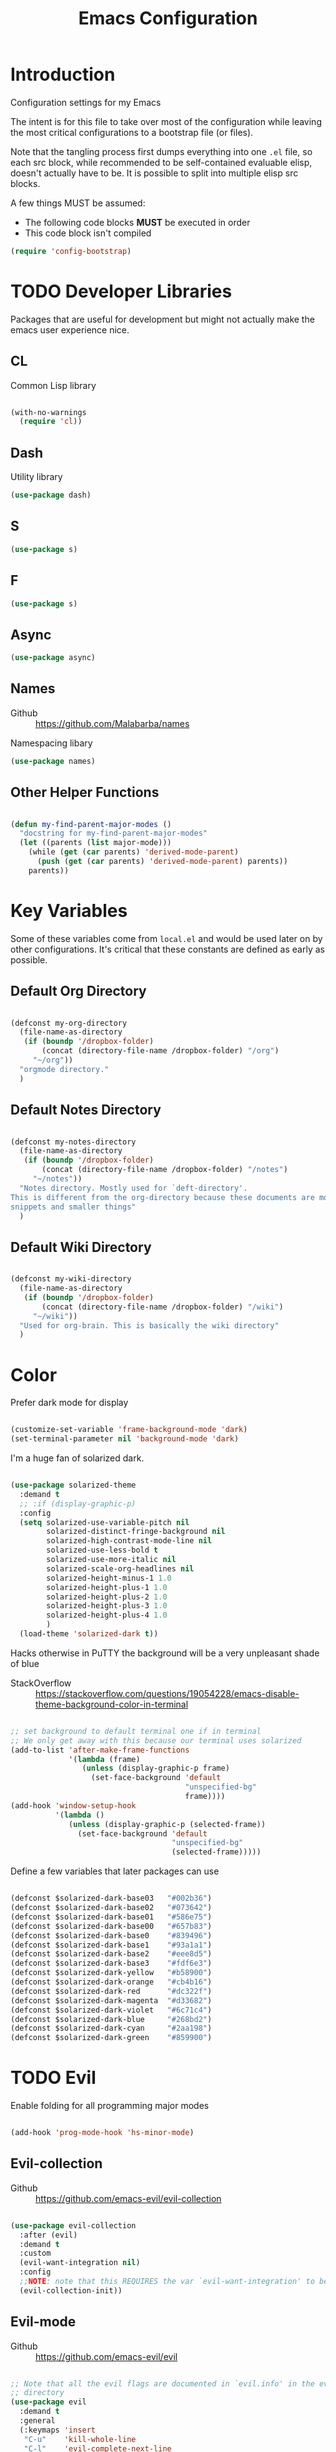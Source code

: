 #+TITLE: Emacs Configuration

* Introduction
  Configuration settings for my Emacs

  The intent is for this file to take over most of the configuration while leaving
  the most critical configurations to a bootstrap file (or files).

  Note that the tangling process first dumps everything into one =.el= file, so
  each src block, while recommended to be self-contained evaluable elisp, doesn't
  actually have to be. It is possible to split into multiple elisp src blocks.

  A few things MUST be assumed:
  - The following code blocks *MUST* be executed in order
  - This code block isn't compiled

  #+BEGIN_SRC emacs-lisp
    (require 'config-bootstrap)
  #+END_SRC

* TODO Developer Libraries
  Packages that are useful for development but might not actually make the emacs
  user experience nice.

** CL
   Common Lisp library

   #+BEGIN_SRC emacs-lisp

     (with-no-warnings
       (require 'cl))

   #+END_SRC

** Dash
   Utility library

   #+BEGIN_SRC emacs-lisp
     (use-package dash)
   #+END_SRC

** S

   #+BEGIN_SRC emacs-lisp
    (use-package s)
   #+END_SRC

** F

   #+BEGIN_SRC emacs-lisp
    (use-package s)
   #+END_SRC

** Async

   #+BEGIN_SRC emacs-lisp
     (use-package async)
   #+END_SRC

** Names
   - Github :: https://github.com/Malabarba/names


   Namespacing libary

   #+BEGIN_SRC emacs-lisp
     (use-package names)
   #+END_SRC

** Other Helper Functions
   #+BEGIN_SRC emacs-lisp

    (defun my-find-parent-major-modes ()
      "docstring for my-find-parent-major-modes"
      (let ((parents (list major-mode)))
        (while (get (car parents) 'derived-mode-parent)
          (push (get (car parents) 'derived-mode-parent) parents))
        parents))

   #+END_SRC

* Key Variables
  Some of these variables come from =local.el= and would be used later on by
  other configurations. It's critical that these constants are defined as early
  as possible.

** Default Org Directory

   #+BEGIN_SRC emacs-lisp

     (defconst my-org-directory
       (file-name-as-directory
        (if (boundp '/dropbox-folder)
            (concat (directory-file-name /dropbox-folder) "/org")
          "~/org"))
       "orgmode directory."
       )

   #+END_SRC

** Default Notes Directory

   #+BEGIN_SRC emacs-lisp

     (defconst my-notes-directory
       (file-name-as-directory
        (if (boundp '/dropbox-folder)
            (concat (directory-file-name /dropbox-folder) "/notes")
          "~/notes"))
       "Notes directory. Mostly used for `deft-directory'.
     This is different from the org-directory because these documents are more for
     snippets and smaller things"
       )

   #+END_SRC

** Default Wiki Directory

   #+BEGIN_SRC emacs-lisp

    (defconst my-wiki-directory
      (file-name-as-directory
       (if (boundp '/dropbox-folder)
           (concat (directory-file-name /dropbox-folder) "/wiki")
         "~/wiki"))
      "Used for org-brain. This is basically the wiki directory"
      )

   #+END_SRC

* Color

  Prefer dark mode for display

  #+BEGIN_SRC emacs-lisp

    (customize-set-variable 'frame-background-mode 'dark)
    (set-terminal-parameter nil 'background-mode 'dark)

  #+END_SRC

  I'm a huge fan of solarized dark.

  #+BEGIN_SRC emacs-lisp

    (use-package solarized-theme
      :demand t
      ;; :if (display-graphic-p)
      :config
      (setq solarized-use-variable-pitch nil
            solarized-distinct-fringe-background nil
            solarized-high-contrast-mode-line nil
            solarized-use-less-bold t
            solarized-use-more-italic nil
            solarized-scale-org-headlines nil
            solarized-height-minus-1 1.0
            solarized-height-plus-1 1.0
            solarized-height-plus-2 1.0
            solarized-height-plus-3 1.0
            solarized-height-plus-4 1.0
            )
      (load-theme 'solarized-dark t))

  #+END_SRC

  Hacks otherwise in PuTTY the background will be a very unpleasant shade of blue

  - StackOverflow :: https://stackoverflow.com/questions/19054228/emacs-disable-theme-background-color-in-terminal

  #+BEGIN_SRC emacs-lisp

    ;; set background to default terminal one if in terminal
    ;; We only get away with this because our terminal uses solarized
    (add-to-list 'after-make-frame-functions
                 '(lambda (frame)
                    (unless (display-graphic-p frame)
                      (set-face-background 'default
                                           "unspecified-bg"
                                           frame))))
    (add-hook 'window-setup-hook
              '(lambda ()
                 (unless (display-graphic-p (selected-frame))
                   (set-face-background 'default
                                        "unspecified-bg"
                                        (selected-frame)))))

  #+END_SRC

  Define a few variables that later packages can use

  #+BEGIN_SRC emacs-lisp

    (defconst $solarized-dark-base03   "#002b36")
    (defconst $solarized-dark-base02   "#073642")
    (defconst $solarized-dark-base01   "#586e75")
    (defconst $solarized-dark-base00   "#657b83")
    (defconst $solarized-dark-base0    "#839496")
    (defconst $solarized-dark-base1    "#93a1a1")
    (defconst $solarized-dark-base2    "#eee8d5")
    (defconst $solarized-dark-base3    "#fdf6e3")
    (defconst $solarized-dark-yellow   "#b58900")
    (defconst $solarized-dark-orange   "#cb4b16")
    (defconst $solarized-dark-red      "#dc322f")
    (defconst $solarized-dark-magenta  "#d33682")
    (defconst $solarized-dark-violet   "#6c71c4")
    (defconst $solarized-dark-blue     "#268bd2")
    (defconst $solarized-dark-cyan     "#2aa198")
    (defconst $solarized-dark-green    "#859900")

  #+END_SRC

* TODO Evil

  Enable folding for all programming major modes

  #+BEGIN_SRC emacs-lisp

    (add-hook 'prog-mode-hook 'hs-minor-mode)

  #+END_SRC

** Evil-collection
   - Github :: https://github.com/emacs-evil/evil-collection


   #+BEGIN_SRC emacs-lisp

     (use-package evil-collection
       :after (evil)
       :demand t
       :custom
       (evil-want-integration nil)
       :config
       ;;NOTE: note that this REQUIRES the var `evil-want-integration' to be NIL
       (evil-collection-init))

   #+END_SRC

** Evil-mode
   - Github :: https://github.com/emacs-evil/evil


   #+BEGIN_SRC emacs-lisp

     ;; Note that all the evil flags are documented in `evil.info' in the evil
     ;; directory
     (use-package evil
       :demand t
       :general
       (:keymaps 'insert
        "C-u"    'kill-whole-line
        "C-l"    'evil-complete-next-line
        "C-L"    'evil-complete-previous-line
        "C-p"    'evil-complete-next
        "C-n"    'evil-complete-previous
        "C-k"    nil)
       (:keymaps 'motion
        "C-u"    'evil-scroll-up)
       (:keymaps 'normal
        "Y"      '/evil-copy-to-end-of-line
        "gt"     '/evil-gt
        "gT"     '/evil-gT
        "C-\\"   '/lang-toggle ;; binding for eng <-> jap
        "g o"    'ff-find-other-file
        "g a"    'describe-char)
       (:keymaps 'visual
        ">>"     '/evil-shift-right-visual
        "<<"     '/evil-shift-left-visual)
       (:keymaps 'inner
        "/"      '/inner-forward-slash
        "l"      'my-evil-inner-line)
       (:keymaps 'outer
        "e"      'my-evil-a-buffer
        "l"      'my-evil-a-line
        "/"      '/a-forward-slash)
       (:keymaps 'minibuffer-local-map
        "C-w"    'backward-kill-word)
       :custom
       (evil-want-C-u-scroll t
                             "Emacs uses `C-u' for its `universal-argument' function.
                                 It conflicts with scroll up in evil-mode")
       (evil-want-integration nil
                              "`evil-collections' demands that this be disabled to
                                  work")
       :config

       ;; TODO: figure out this
       ;; https://github.com/syl20bnr/spacemacs/issues/5070
         ;;;###autoload
       (defun /evil-paste-after-from-0 ()
         "I legitimately forgot what this does.
         Probably copied it from stackoverflow"
         (interactive)
         (let ((evil-this-register ?0))
           (call-interactively 'evil-paste-after)))

         ;;;###autoload
       (defun /treat-underscore-as-word ()
         "Make underscore be considered part of a word, just like vim.
         Add this to whichever mode you want when you want it to treat underscore as a
         word"
         (modify-syntax-entry ?_ "w"))

         ;;;###autoload
       (defun /evil-gt ()
         "Emulating vim's `gt' using frames."
         (interactive)
         (other-frame 1))

         ;;;###autoload
       (defun /evil-gT ()
         "Emulating vim's `gT' using frames."
         (interactive)
         (other-frame -1))

         ;;;###autoload
       (defun /lang-toggle ()
         "Input language toggle wrapper."
         (interactive)
         (toggle-input-method)
         ;; (evil-append 1)
         )

       ;; Overload shifts so that they don't lose the selection
         ;;;###autoload
       (defun /evil-shift-left-visual ()
         "Keep visual selection after shifting left."
         (interactive)
         (evil-shift-left (region-beginning) (region-end))
         (evil-normal-state)
         (evil-visual-restore))

         ;;;###autoload
       (defun /evil-shift-right-visual ()
         "Same as /evil-shift-left-visual, but for the right instead."
         (interactive)
         (evil-shift-right (region-beginning) (region-end))
         (evil-normal-state)
         (evil-visual-restore))

       ;; Back to our regularly scheduled programming
       (fset 'evil-visual-update-x-selection 'ignore)
       (evil-select-search-module 'evil-search-module 'evil-search)
       (setq evil-want-Y-yank-to-eol t
             sentence-end-double-space nil
             evil-regexp-search t
             evil-normal-state-modes (append evil-motion-state-modes
                                             evil-normal-state-modes)
             evil-motion-state-modes nil
             evil-want-C-u-scroll t
             evil-split-window-below t
             evil-vsplit-window-right t)
       (setq-default evil-auto-indent t)

       ;; (add-hook 'view-mode-hook 'evil-motion-state)

       ;; (evil-define-text-object /a-forward-slash (count &optional beg end type)
       ;;   "Select forward slash (/)"
       ;;   :extend-selection t
       ;;   (evil-select-quote ?/ beg end type count))

       ;; (evil-define-text-object /inner-forward-slash (count &optional beg end type)
       ;;   "Select forward slash (/)"
       ;;   :extend-selection nil
       ;;   (evil-select-quote ?/ beg end type count))

       ;; ;; Let `_` be considered part of a word, like vim does
       ;; (defadvice evil-inner-word (around underscore-as-word activate)
       ;;   (let ((table (copy-syntax-table (syntax-table))))
       ;;     (modify-syntax-entry ?_ "w" table)
       ;;     (with-syntax-table table ad-do-it)))
       (/treat-underscore-as-word) ;TODO: Not sure if this is required if we're hooking into prog-mode

       ;; (defun my-evil-make-frame-with-params (file)
       ;;   "Tries to emulate evil tab creation using `make-frame'"
       ;;   (interactive "<f>")
       ;;   (if file
       ;;       ;; Finds the file and loads it into the frame
       ;;       )
       ;;   )

       ;; (evil-ex-define-cmd "sh[ell]" 'eshell)
       (evil-ex-define-cmd "sh[ell]"    'shell) ;; at least shell shows its keymaps
       (evil-ex-define-cmd "tabn[ew]"   'make-frame)
       (evil-ex-define-cmd "tabe[dit]"  'make-frame)
       (evil-ex-define-cmd "restart"    'restart-emacs)
       (evil-ex-define-cmd "init"       'find-user-init-file)
       (evil-ex-define-cmd "config"     'find-user-config-file)

       ;; (lexical-let ((default-color (cons (face-background 'mode-line)
       ;;                                    (face-foreground 'mode-line))))
       ;;   (add-hook 'post-command-hook
       ;;             (lambda ()
       ;;               (let ((color (cond ((minibufferp) default-color)
       ;;                                  ((evil-insert-state-p) '("#b58900" . "#ffffff"))
       ;;                                  ((evil-emacs-state-p)  '("#444488" . "#ffffff"))
       ;;                                  ((buffer-modified-p)   '("#dc322f" . "#ffffff"))
       ;;                                  (t default-color))))
       ;;                 (set-face-background 'mode-line (car color))
       ;;                 (set-face-foreground 'mode-line (cdr color))))))

       ;; nmap Y y$
       (defun /evil-copy-to-end-of-line ()
         "Yanks everything from point to the end of the line"
         (interactive)
         (evil-yank (point) (point-at-eol)))

       ;; https://stackoverflow.com/questions/18102004/emacs-evil-mode-how-to-create-a-new-text-object-to-select-words-with-any-non-sp/22418983#22418983
       (defmacro /evil-define-and-bind-text-object (key start-regex end-regex)
         (let ((inner-name (make-symbol "inner-name"))
               (outer-name (make-symbol "outer-name")))
           `(progn
              (evil-define-text-object ,inner-name (count &optional beg end type)
                (evil-select-paren ,start-regex ,end-regex beg end type count nil))
              (evil-define-text-object ,outer-name (count &optional beg end type)
                (evil-select-paren ,start-regex ,end-regex beg end type count t))
              (define-key evil-inner-text-objects-map ,key (quote ,inner-name))
              (define-key evil-outer-text-objects-map ,key (quote ,outer-name)))))

       ;; https://www.emacswiki.org/emacs/RegularExpression
       (/evil-define-and-bind-text-object "/" "/" "/")
       (/evil-define-and-bind-text-object "\\" "\\" "\\")
       (/evil-define-and-bind-text-object "|" "|" "|")
       ;; (/evil-define-and-bind-text-object "l" "^\\s-*" "\\s-*$") ;; line textobj
       ;; (/evil-define-and-bind-text-object "e" "\\`\\s-*" "\\s-*$") ;; buffer textobj

       (evil-define-text-object my-evil-a-buffer (count &optional beg end type)
         "Select entire buffer"
         (evil-range (point-min) (point-max)))

       ;; shamelessly stolen from
       ;; https://github.com/syohex/evil-textobj-line/blob/master/evil-textobj-line.el
       (defun my-evil-line-range (count beg end type &optional inclusive)
         (if inclusive
             (evil-range (line-beginning-position) (line-end-position))
           (let ((start (save-excursion
                          (back-to-indentation)
                          (point)))
                 (end (save-excursion
                        (goto-char (line-end-position))
                        (skip-syntax-backward " " (line-beginning-position))
                        (point))))
             (evil-range start end))))

       (evil-define-text-object my-evil-a-line (count &optional beg end type)
         "Select entire line"
         (my-evil-line-range count beg end type t))

       (evil-define-text-object my-evil-inner-line (count &optional beg end type)
         "Select an inner line"
         (my-evil-line-range count beg end type))

       (add-hook 'evil-normal-state-entry-hook 'evil-ex-nohighlight)
       (evil-mode)
       )

   #+END_SRC

*** Evil-Unimpaired
    shamelessly stolen from spacemacs

    #+BEGIN_SRC emacs-lisp
      ;;;###autoload
      (defun evil-unimpaired//find-relative-filename (offset)
        (when buffer-file-name
          (let* ((directory (f-dirname buffer-file-name))
                 (files (f--files directory (not (s-matches? "^\\.?#" it))))
                 (index (+ (-elem-index buffer-file-name files) offset))
                 (file (and (>= index 0) (nth index files))))
            (when file
              (f-expand file directory)))))

      ;;;###autoload
      (defun evil-unimpaired/previous-file ()
        (interactive)
        (-if-let (filename (evil-unimpaired//find-relative-filename -1))
            (find-file filename)
          (user-error "No previous file")))

      ;;;###autoload
      (defun evil-unimpaired/next-file ()
        (interactive)
        (-if-let (filename (evil-unimpaired//find-relative-filename 1))
            (find-file filename)
          (user-error "No next file")))

      ;;;###autoload
      (defun evil-unimpaired/paste-above ()
        (interactive)
        (evil-insert-newline-above)
        (evil-paste-after 1))

      ;;;###autoload
      (defun evil-unimpaired/paste-below ()
        (interactive)
        (evil-insert-newline-below)
        (evil-paste-after 1))

      ;;;###autoload
      (defun evil-unimpaired/insert-space-above (count)
        (interactive "p")
        (dotimes (_ count) (save-excursion (evil-insert-newline-above))))

      ;;;###autoload
      (defun evil-unimpaired/insert-space-below (count)
        (interactive "p")
        (dotimes (_ count) (save-excursion (evil-insert-newline-below))))

      ;;;###autoload
      (defun evil-unimpaired/next-frame ()
        (interactive)
        (/evil-gt))

      ;;;###autoload
      (defun evil-unimpaired/previous-frame ()
        (interactive)
        (/evil-gT))

      ;; from tpope's unimpaired
      (define-key evil-normal-state-map (kbd "[ SPC")
        'evil-unimpaired/insert-space-above)
      (define-key evil-normal-state-map (kbd "] SPC")
        'evil-unimpaired/insert-space-below)
      ;; (define-key evil-normal-state-map (kbd "[ e") 'move-text-up)
      ;; (define-key evil-normal-state-map (kbd "] e") 'move-text-down)
      (define-key evil-visual-state-map (kbd "[ e") ":move'<--1")
      (define-key evil-visual-state-map (kbd "] e") ":move'>+1")
      ;; (define-key evil-visual-state-map (kbd "[ e") 'move-text-up)
      ;; (define-key evil-visual-state-map (kbd "] e") 'move-text-down)
      (define-key evil-normal-state-map (kbd "[ b") 'previous-buffer)
      (define-key evil-normal-state-map (kbd "] b") 'next-buffer)
      (define-key evil-normal-state-map (kbd "[ f") 'evil-unimpaired/previous-file)
      (define-key evil-normal-state-map (kbd "] f") 'evil-unimpaired/next-file)
      ;; (define-key evil-normal-state-map (kbd "[ t") 'evil-unimpaired/previous-frame)
      ;; (define-key evil-normal-state-map (kbd "] t") 'evil-unimpaired/next-frame)
      (define-key evil-normal-state-map (kbd "[ w") 'previous-multiframe-window)
      (define-key evil-normal-state-map (kbd "] w") 'next-multiframe-window)
      ;; select pasted text
      (define-key evil-normal-state-map (kbd "g p") (kbd "` [ v ` ]"))
      ;; paste above or below with newline
      (define-key evil-normal-state-map (kbd "[ p") 'evil-unimpaired/paste-above)
      (define-key evil-normal-state-map (kbd "] p") 'evil-unimpaired/paste-below)
    #+END_SRC

** Evil-string-inflection
   - Github :: https://github.com/ninrod/evil-string-inflection


   #+BEGIN_SRC emacs-lisp

     ;; defaults to g~
     (use-package evil-string-inflection
       :disabled
       :after (evil))

   #+END_SRC

** Exato
   - Github :: https://github.com/ninrod/exato


   #+BEGIN_SRC emacs-lisp

    ;; defaults to x, so dax, dix, etc
    ;; This package is about xml attribute objects, the t textobj handles tags, not
    ;; attributes, which are inside tags
    (use-package exato
      :after (evil))

   #+END_SRC

** Evil-god-state
   - Github :: https://github.com/gridaphobe/evil-god-state


   #+BEGIN_SRC emacs-lisp

     ;; https://github.com/gridaphobe/evil-god-state
     (use-package evil-god-state
       :general
       (:states 'normal
        "g <SPC>" 'evil-execute-in-god-state))

   #+END_SRC

** Evil-surround
   - Github :: https://github.com/emacs-evil/evil-surround


   #+BEGIN_SRC emacs-lisp

    (use-package evil-surround
      :after (evil)
      :demand t
      :config
      (global-evil-surround-mode)
      )

   #+END_SRC

*** Evil-embrace
   - Github :: https://github.com/cute-jumper/evil-embrace.el


   #+BEGIN_SRC emacs-lisp

     ;; Evil-embrace is like a souped up addon of surround, this time they have
     ;; things like function surround and probably more features.
     (use-package evil-embrace
       :after (evil-surround)
       :demand t
       :config
       (evil-embrace-enable-evil-surround-integration)
       (setq evil-embrace-show-help-p nil)
       )

   #+END_SRC

** Evil-args
   - Github :: https://github.com/wcsmith/evil-args


   #+BEGIN_SRC emacs-lisp

    (use-package evil-args
      :bind (:map evil-inner-text-objects-map
             ("a" . evil-inner-arg)
             :map evil-outer-text-objects-map
             ("a" . evil-outer-arg)
             ;; :map evil-normal-state-map
             ;; ("L" . evil-forward-arg)
             ;; ("H" . evil-backward-arg)
             ;; ("K" . evil-jump-out-args)
             ;; :map evil-motion-state-map
             ;; ("L" . evil-forward-arg)
             ;; ("H" . evil-backward-arg)
             )
      ;; :config
      ;; consider spaces as argument delimiters
      ;; (add-to-list 'evil-args-delimiters " ")
      )

   #+END_SRC

** Evil-textobj-column
   - Github :: https://github.com/noctuid/evil-textobj-column


   #+BEGIN_SRC emacs-lisp

    ;; more like evil-textobj-kolumn
    (use-package evil-textobj-column
      :bind (:map evil-inner-text-objects-map
             ("k" . evil-textobj-column-word)
             ("K" . evil-textobj-column-WORD)))

   #+END_SRC

** Evil-numbers
   - Github :: https://github.com/cofi/evil-numbers


   #+BEGIN_SRC emacs-lisp

    (use-package evil-numbers
      :general
      (:keymaps 'normal
       "C-a"  'evil-numbers/inc-at-pt
       "C-x"  'evil-numbers/dec-at-pt)
      ;; :bind (:map evil-normal-state-map
      ;;        ("C-a" . evil-numbers/inc-at-pt)
      ;;        ("C-x" . evil-numbers/dec-at-pt))
      )

   #+END_SRC

** Evil-rsi
   - Github :: https://github.com/linktohack/evil-rsi


   #+BEGIN_SRC emacs-lisp

    (use-package evil-rsi
      :disabled
      :after (evil)
      :config
      (evil-rsi-mode))

   #+END_SRC

** Evil-lion
   - Github :: https://github.com/edkolev/evil-lion


   #+BEGIN_SRC emacs-lisp

    ;; alignment
    (use-package evil-lion
      :after (evil)
      :demand t
      :config
      (evil-lion-mode))

   #+END_SRC

** Evil-matchit
   - Github :: https://github.com/redguardtoo/evil-matchit


   #+BEGIN_SRC emacs-lisp

    (use-package evil-matchit)

   #+END_SRC
** Evil-commentary

   #+BEGIN_SRC emacs-lisp

    ;; Adds textobjects that comments
    (use-package evil-commentary
      :after (evil)
      :demand t
      :config
      (evil-commentary-mode)
      )

   #+END_SRC

** Evil-nerd-commenter
   #+BEGIN_SRC emacs-lisp

    (use-package evil-nerd-commenter
      :after (evil)
      :bind (:map evil-inner-text-objects-map
             ("c" . evilnc-inner-comment)
             :map evil-outer-text-objects-map
             ("c" . evilnc-outer-commenter)))

   #+END_SRC

** Evil-indent-plus
   #+BEGIN_SRC emacs-lisp

        ;;; Indentation text object for evil
    (use-package evil-indent-plus
      :bind(:map evil-inner-text-objects-map
            ("i" . evil-indent-plus-i-indent)
            ("I" . evil-indent-plus-a-indent)
            :map evil-outer-text-objects-map
            ("i" . evil-indent-plus-i-indent-up)
            ("I" . evil-indent-plus-a-indent-up)))

   #+END_SRC

** Evil-tilde-fringe
   #+BEGIN_SRC emacs-lisp

    ;; vim A E S T H E T H I C S
    ;; Puts tildes in the fringe, just like vim.
    (use-package vi-tilde-fringe
      :after (evil)
      :demand t
      :config
      (global-vi-tilde-fringe-mode))

   #+END_SRC

** Evil-visualstar
   #+BEGIN_SRC emacs-lisp

     ;; Allows for * and # commands. which originally only worked on WORDs, to
     ;; work on a visual selection too
     (use-package evil-visualstar
       :after (evil)
       :demand t
       :config
       (global-evil-visualstar-mode))

   #+END_SRC

** Evil-rsi
   #+BEGIN_SRC emacs-lisp

    ;; TODO: Document GNU Readline bindings
    (use-package evil-rsi
      :demand t
      :after (evil)
      :diminish (evil-rsi-mode)
      :config
      (evil-rsi-mode))

   #+END_SRC

** Evil-goggles
   #+BEGIN_SRC emacs-lisp

    ;; Flashes the selection you made. I honestly don't need this and am just
    ;; turning it on for shits and giggles, until it starts to annoy me
    ;; https://github.com/edkolev/evil-goggles
    (use-package evil-goggles
      :after (evil)
      :diminish (evil-goggles-mode)
      :demand t
      :custom
      (evil-goggles-duration 0.05
                             "Sometimes the default of 0.2 is too slow")
      :config
      (evil-goggles-mode)
      (evil-goggles-use-diff-faces))

   #+END_SRC

** Evil-quickscope
   #+BEGIN_SRC emacs-lisp

     ;; Disabled because it conflicts with evil-snipe-override-mode
     (use-package evil-quickscope
       :disabled t
       ;; :config
       ;; (global-evil-quickscope-always-mode t)
       ;; (global-evil-quickscope-mode t)
       )

   #+END_SRC

** Evil-snipe
   #+BEGIN_SRC emacs-lisp

     ;; Basically does what Clever-F did in vim, letting you repeatedly press
     ;; f, F, t, and T instead of using ; and ,
     (use-package evil-snipe
       :after (evil)
       :demand t
       :diminish (evil-snipe-override-mode
                  evil-snipe-override-local-mode)
       :config
       (evil-snipe-override-mode))

   #+END_SRC

** Evil-expat
   Adds the following ex commands:

   | :reverse           | reverse visually selected lines                                |
   | :remove            | remove current file and its buffer                             |
   | :rename NEW-PATH   | rename or move current file and its buffer                     |
   | :colorscheme THEME | change emacs color theme                                       |
   | :diff-orig         | get a diff of unsaved changes, like vim's common :DiffOrig     |
   | :gdiff             | BRANCH git-diff current file, requires magit and vdiff-magit   |
   | :gblame            | git-blame current file, requires magit                         |
   | :gremove           | git remove current file, requires magit                        |
   | :tyank             | copy range into tmux paste buffer, requires running under tmux |
   | :tput              | paste from tmux paste buffer, requires running under tmux      |

   #+BEGIN_SRC emacs-lisp

     (use-package evil-expat)

   #+END_SRC

** Evil-exchange
   #+BEGIN_SRC emacs-lisp

     ;; Adds an operator `gx' that, when called again, swaps both selections
     ;; currently DISABLED because it conflicts with the default `g x', which
     ;; goes to the link under the cursor (`browse-url-at-point'), something
     ;; which I feel is probably cooler than evil-exchange
     (use-package evil-exchange
       :disabled t)

   #+END_SRC

** Vimish-fold
   #+BEGIN_SRC emacs-lisp

     (use-package vimish-fold)

   #+END_SRC

** Evil-tutor
   #+BEGIN_SRC emacs-lisp

     (use-package evil-tutor)

   #+END_SRC

** Evil-cleverparens
   - Github :: https://github.com/luxbock/evil-cleverparens


   We're not using it because it's conflicting with too many keybinds

   #+BEGIN_SRC emacs-lisp

     (use-package evil-cleverparens
       :disabled t
       :demand t
       :config
       ;; (progn (require 'evil-cleverparens-text-objects)
       ;;        (define-key evil-inner-text-objects-map "c" 'evil-cp-inner-comment)
       ;;        (define-key evil-outer-text-objects-map "c" 'evil-cp-a-comment))
       (add-hook 'emacs-lisp-mode-hook #'evil-cleverparens-mode))

   #+END_SRC

** Old Configuration
   These configurations are old and left here in case we ever need it

  #+BEGIN_SRC emacs-lisp


    ;; (use-package evil-paredit
    ;;   :config (add-hook 'emacs-lisp-mode-hook 'evil-paredit-mode))

    ;; (use-package evil-cleverparens-text-objects
    ;;   :ensure t
    ;;   :init
    ;;   (use-package evil-cleverparens :ensure t)
    ;;   :config
    ;;   nil)

    ;; (use-package evil-cleverparens
    ;;   :bind(:map evil-inner-text-objects-map
    ;;              ("c" . evil-cp-inner-comment)
    ;;              :map evil-outer-text-objects-map
    ;;              ("c" . evil-cp-a-comment))
    ;;   ;; :config
    ;;   ;; (require 'evil-cleverparens-text-objects)
    ;;   )

    ;; (use-package evil-replace-with-register)

    ;; (use-package evil-text-object-python)

    ;; (use-package evil-visual-mark-mode
    ;;   :ensure t
    ;;   :config
    ;;   (evil-visual-mark-mode))

    ;; (use-package evil-tabs
    ;;   :ensure t
    ;;   :config
    ;;   (global-evil-tabs-mode t))

  #+END_SRC

** TODO COMMENT evil-argwrap

   I want to replicate [[https://github.com/FooSoft/vim-argwrap][vim-argwrap]] in evil-mode.

   For reference, since I would expect the implementation to be something similar:
   #+BEGIN_SRC emacs-lisp :exports none

     (defun my-add-newline-and-indent-braces (&rest _)
       "Adds that cool vim indent thing we always wanted"
       (newline)
       (indent-according-to-mode)
       (forward-line -1)
       (indent-according-to-mode))

   #+END_SRC

   - Indent whole region by line
   - Assume that beg and end are both on wrapping characters
   - Only indent the top level commas, meaning we need to skip commas inside parentheses
     - consider using =evil-jump-item= since it looks like it does what we want.
     - inspect evil-args for possible solutions on implementation. Initial
       impressions are not good, mostly because it's totally undocumented.


   - Find delimiters in the outer-most parentheses (or wrapping characters)
   - We will want to look at =forward-sexp=, even though that it might mean that
     we will need to adjust the syntax table a bit
     - We specifically want to look at the syntax classes
       - Open parenthesis characters


   The current issue is how the range isn't long enough, because of the
   insertions the end point isn't being updated similarly and the range is
   shorter than what is expected

   #+BEGIN_SRC emacs-lisp :exports none
     (defun my-evil-argwrap-region (beg end)
       ;; find , (eventually we'll support other delimiters)
       (save-excursion
        (let* ((delimiters    ",")
               (paren-openers "[[{(]")
               (unwrap-arg (lambda ()
                             (save-excursion
                               (forward-char)
                               (newline)
                               (indent-according-to-mode))))
               )
          ;; update syntax table entries with all the parens stuff
          (debug)
          (goto-char beg)
          (while (< (point) end)
            (cond
             ;; when we find a comma, we break the line
             ((looking-at delimiters)
              (message "unwrap-arg")
              (funcall unwrap-arg))
             ;; when we find a open paren syntax descriptor we forward by
             ;; sexp. TODO: this is still hardcoded
             ((looking-at paren-openers)
              (message "forward-sexp")
              (forward-sexp))
             )
            (message "forward-char")
            (forward-char)
            )
          )))

     ;; ( { [ ] } )

     (evil-define-operator my-evil-argwrap (beg end)
       "docstring for evil-argwrap"
       (my-evil-argwrap-region beg end))

     ;; So this works
     (define-key evil-normal-state-map (kbd "\\") 'my-evil-argwrap)
   #+END_SRC

   It appears that calling something defined by =evil-define-operator= puts
   emacs into operator pending mode, which is expected. Then evil passes in a
   range and the operation starts.

*** Test cases

    ={ a, b, c } { foo<a, {b}> , b, c }=

*** DONE What are the acceptable values for =evil-operator-range-type=?
    CLOSED: [2018-03-28 Wed 22:24]

    Covered by noctuid [[https://github.com/noctuid/evil-guide#type][here]].

    It's defined in =evil-define-motion=. The allowed characters are:
    - inclusive :: The range is the start point up to and including the ending
                   position.
    - line      :: The range is set to the beginning and end of the line
    - block     :: The range is blockwise like in =C-v=
    - exclusive :: Default. The range is exactly like ~inclusive~ except that it
                   does not include the ending position.

* TODO Helm
  #+BEGIN_SRC emacs-lisp

    ;; Install ivy as a contingency
    (use-package ivy
      :bind (:map ivy-minibuffer-map
             ("C-w" . ivy-backward-kill-word)
             ("C-u" . ivy-backward-kill-line)
             ("C-j" . ivy-next-line)
             ("C-k" . ivy-previous-line))
      :config
      (setq ivy-use-virtual-buffers t
            enable-recursive-minibuffers t))

    (use-package swiper)

    (use-package counsel
      :bind (("M-x" . counsel-M-x)))

    (use-package helm
      :after (general)
      :demand t
      :general
      ("C-h C-h" 'helm-apropos
       "C-h h"   'helm-apropos)
      (:states 'normal
       "-"     'helm-find-files) ;; emulate vim-vinegar
      (:states  'normal
       :prefix my-default-evil-leader-key
       "<SPC>"  'helm-M-x
       "TAB"    'helm-resume
       "y y"    'helm-show-kill-ring
       "b b"    'helm-mini
       "m m"    'helm-bookmarks)
      (:keymaps 'helm-map
       "C-w" 'evil-delete-backward-word
       "\\"  'helm-select-action
       "C-j" 'helm-next-line
       "C-k" 'helm-previous-line
       "C-n" 'helm-next-page
       "C-p" 'helm-previous-page
       "C-l" 'helm-next-source
       "C-h" 'helm-previous-source
       "TAB" 'helm-execute-persistent-action)
      :config
      (setq helm-idle-delay 0.0
            helm-input-idle-delay 0.01
            helm-quick-update t)
      (setq helm-recentf-fuzzy-match t
            helm-locate-fuzzy-match nil ;; locate fuzzy is worthless
            helm-M-x-fuzzy-match t
            helm-buffers-fuzzy-matching t
            helm-semantic-fuzzy-match t
            helm-apropos-fuzzy-match t
            helm-imenu-fuzzy-match t
            helm-lisp-fuzzy-completion t
            helm-completion-in-region-fuzzy-match t
            helm-split-window-in-side-p t
            helm-use-frame-when-more-than-two-windows nil)
      (progn (helm-autoresize-mode)
             (setq helm-autoresize-min-height 40 ;; these values are %
                   helm-autoresize-max-height 40))
      (helm-mode)
      )

    ;; TODO: when defining helm desckeys make sure a global binding is also presentw
    ;; C-h seems broken (We've been overwriting it to enable terminal backspace)

    (use-package helm-describe-modes
      :bind (("C-h m" . helm-describe-modes))
      ;; :config
      ;; (evil-leader/set-key "m" 'helm-describe-modes)
      )

    (use-package helm-descbinds
      :bind (("C-h b" . helm-descbinds))
      :config
      (helm-descbinds-mode))

    (use-package helm-swoop
      :general
      (:states 'normal
       :prefix my-default-evil-leader-key
       "f f" 'helm-swoop) :init
    ;;;###autoload
      (defun /helm-swoop-vis () (interactive)
             (helm-swoop :$query "" :$multiline 4))
      :bind (:map helm-swoop-map
             ("C-w" . evil-delete-backward-word))
      ;; :config
      ;; (defun /helm-swoop-vis () (interactive)
      ;;        (helm-swoop :$query "" :$multiline 4))
      ;; no annoying under mouse highlights
      ;;(setq helm-swoop-pre-input-function (lambda () nil))
      )

    (use-package helm-fuzzier
      :after helm
      :demand t
      :config
      (helm-fuzzier-mode))

    (use-package helm-flx
      :after helm
      :demand t
      :config
      (helm-flx-mode)
      (setq helm-flx-for-helm-find-files t
            helm-flx-for-helm-locate t))

    (use-package helm-dash)

    ;; commenting it out because it has conflicting bindings in its own map
    ;; (use-package helm-hunks
    ;;   :commands (helm-hunks
    ;;              helm-hunks-current-buffer
    ;;              helm-hunks-staged
    ;;              helm-hunks-staged-current-buffer)
    ;;   :config
    ;;   (progn (require 'git-gutter+)
    ;;          (add-hook 'helm-hunks-refresh-hook 'git-gutter+-refresh)
    ;;          )
    ;;   (setq helm-hunks-preview-diffs t)
    ;;   (evil-leader/set-key
    ;;     "." 'helm-hunks-current-buffer))

    ;; (helm-mode 1)
  #+END_SRC
* TODO Buffer
  #+BEGIN_SRC emacs-lisp

    (add-hook 'prog-mode-hook 'hs-minor-mode)

    ;; no startup screen
    (setq inhibit-startup-screen t)

    ;; startup maximised
    (custom-set-variables
     '(initial-frame-alist (quote ((fullscreen . maximized)))))
    (custom-set-variables
     '(default-frame-alist (add-to-list 'default-frame-alist
                                        '(fullscreen . maximized))))

    (setq require-final-newline t)

    ;; remove annoying bell sounds
    (setq ring-bell-function 'ignore)

    ;; Save buffer state
    (setq savehist-file (concat user-init-dir "history")
          savehist-save-minibuffer-history 1
          savehist-additional-variables
          '(kill-ring
            search-ring
            regexp-search-ring))
    (savehist-mode 1)
    (setq history-length t
          history-delete-duplicates t)


    ;; Display time
    (display-time-mode 1)

    ;; strip whitespace
    (add-hook 'before-save-hook 'delete-trailing-whitespace)
    (general-define-key
     :states 'normal
     :prefix my-default-evil-leader-key
                        "." 'whitespace-mode)

    ;; automatically refresh buffer when changed outside
    (global-auto-revert-mode t)

    ;; Remove toolbar
    (progn (tool-bar-mode -1)
           (menu-bar-mode -1)
           (scroll-bar-mode -1)
           (window-divider-mode -1))

    (setq tab-always-indent 'complete)

    (setq-default truncate-lines    t  ;; no wrap
                  indent-tabs-mode nil ;; do not use tabs when indenting
                  tab-width         2
                  auto-hscroll-mode t)

    ;; use optimised linum mode if we can
    (when (>= emacs-major-version 26)
      (global-display-line-numbers-mode))

    (defun my-disable-line-numbers ()
      "For modes that doesn't need line numbers in their buffers"
      (display-line-numbers-mode -1)
      )

    ;; autopairing
    ;; We're currently trying out smartparens
    (electric-pair-mode -1)

    ;; Change "yes or no" to "y or n"
    (fset 'yes-or-no-p 'y-or-n-p)

    ;; Frame-related functions
    (add-hook 'after-make-frame-functions 'select-frame)

    ;; speed optimisation
    ;; https://emacs.stackexchange.com/questions/28736/emacs-pointcursor-movement-lag/28746
    (setq-default auto-window-vscroll nil)

    (defconst my-user-temp-dir
      "tempfiles/"
      "Directory used to store temporary files that shouldn't be versioned")

    ;; adjust autosave and backup directories
    (setq backup-directory-alist `(("." . ,(concat user-init-dir
                                                   my-user-temp-dir
                                                   "backups/")))
          delete-old-versions t
          backup-by-copying t
          version-control t
          kept-new-versions 20
          kept-old-versions 5
          vc-make-backup-files t
          auto-save-list-file-prefix (concat user-init-dir
                                             my-user-temp-dir
                                             "auto-save-list/.saves-")
          ;; auto-save-file-name-transforms `((".*" ,(concat user-init-dir
          ;;                                                 my-user-temp-dir
          ;;                                                 "autosave/")
          ;;                                   t))
          )

    ;; look cool
    (when window-system
      (global-hl-line-mode))

    (defun my-goto-scratch-buffer ()
      "When called goes to the scratch buffer.
    TODO: Make it take an argument that specifies which mode it should enter the
    buffer in."
      (interactive)
      (switch-to-buffer "*scratch*")
      )

    (evil-ex-define-cmd "sc[ratch]" 'my-goto-scratch-buffer)

    (defun my-goto-messages-buffer ()
      "When called goes to the Messages buffer.
    TODO: Make it take an argument that specifies which mode it should enter the
    buffer in."
      (interactive)
      (switch-to-buffer "*Messages*")
      )

    (evil-ex-define-cmd "me[ssages]" 'my-goto-messages-buffer)

    (use-package highlight-indent-guides
      ;; :hook (prog-mode . highlight-indent-guides-mode)
      :config
      (general-define-key
       :states 'normal
       :prefix my-default-evil-leader-key
                          "'" 'highlight-indent-guides-mode)
      (setq highlight-indent-guides-method 'character
            highlight-indent-guides-character ?\|)
      ;; (highlight-indent-guides-mode)
      )

    (use-package whitespace-cleanup-mode
      :demand t
      :config
      (global-whitespace-cleanup-mode 1))

    (use-package hl-todo
      :defer 1
      :diminish t
      :general
      (:states 'normal
       :prefix my-default-evil-leader-key
               "t t" 'hl-todo-occur)
      (:keymaps 'evil-normal-state-map
       "[ t"  'hl-todo-previous
       "] t"  'hl-todo-next)
      :init
      ;; (general-define-key :prefix my-default-evil-leader-key
      ;;                     "t t" 'hl-todo-occur)
      ;; :hook (prog-mode . hl-todo-mode)
      :bind
      :config
      (customize-set-variable 'hl-todo-keyword-faces
                              `(("TODO"  . ,$solarized-dark-yellow)
                                ("DEBUG" . ,$solarized-dark-magenta)
                                ("BUG"   . ,$solarized-dark-red)
                                ("STUB"  . ,$solarized-dark-green)
                                ("NOTE"  . ,$solarized-dark-base1)
                                ("HACK"  . ,$solarized-dark-violet)
                                ("FIXME" . ,$solarized-dark-orange)))
      (global-hl-todo-mode)
      (add-hook 'yaml-mode-hook 'hl-todo-mode))

    ;; https://github.com/alpaker/Fill-Column-Indicator
    (use-package fill-column-indicator
      :hook (prog-mode . turn-on-fci-mode)
      :diminish t
      :custom
      (fill-column 80)
      (always-use-textual-rule t)
      )

    (use-package golden-ratio
      :disabled t
      :config
      (golden-ratio-mode 1)
      (add-hook 'buffer-list-update-hook #'golden-ratio))

    (use-package powerline
      :demand t)

    (use-package powerline-evil
      :after (powerline)
      :demand t
      :custom
      (powerline-evil-tag-style 'verbose
                                "Print out the full name of the state instead of <S>
                                abbreviations.")
      :config
      (powerline-evil-vim-theme))

    ;; https://github.com/larstvei/Focus
    (use-package focus
      :init
      (general-define-key
       :states 'normal
       :prefix my-default-evil-leader-key
                          "f f" 'focus-mode)
      (evil-ex-define-cmd "fo[cus]" 'focus-mode))

    (use-package minimap
      :commands minimap-mode
      :config
      (customize-set-variable 'minimap-window-location 'right))

    (use-package no-littering)

    (use-package mmm-mode
      :disabled t ; looking at polymode instead
      :commands mmm-mode
      :config
      (setq mmm-parse-when-idle 't))

    (use-package unicode-troll-stopper)

    (use-package transpose-frame)

    (use-package buffer-move)

    (use-package crosshairs
      :disabled t)

    (use-package which-key
      :demand t
      :diminish which-key-mode
      :config
      (which-key-mode))

    (use-package undo-tree
      :demand t
      :diminish undo-tree-mode
      :config
      (global-undo-tree-mode))

    ;;;###autoload
    (defun /line-lengths()
      "Return a list of line lengths for all the lines in the buffer."
      (let (length)
        (save-excursion
          (goto-char (point-min))
          (while (not (eobp))
            (push (- (line-end-position)
                     (line-beginning-position))
                  length)
            (forward-line)))
        ;; we return a list since this is the last form evaluated
        (copy-sequence length)))

    ;;;###autoload
    (defun /longest-line-length()
      "Return the longest line from the list of lines given."
      (let ((lines (/line-lengths)))
        ;; return the first element, which should be the largest
        (nth 0 (sort lines '>))))

    ;;;###autoload
    (defun /centre-window-function()
      "Offset the window margins based on the longest line in the buffer.
    This effectively centers it."
      (interactive)
      (let ((margin-size (/ (abs (- (window-width) (/longest-line-length))) 2)))
        (if (not (get '/centre-window-function 'active))
            (progn
              (set-window-margins nil margin-size nil)
              (fringe-mode '(1 . 1))
              (put '/centre-window-function 'active t))
          (progn
            (set-window-margins nil nil nil)
            (fringe-mode nil)
            (put '/centre-window-function 'active nil)))))

    (general-define-key
     :states 'normal
     :prefix my-default-evil-leader-key
                        "W" '/centre-window-function)

    ;; (use-package switch-window
    ;;   :custom
    ;;   (switch-window-shortcut-apppearance 'asciiart))

    ;; Used in help mode and eww
    (use-package ace-link
      :commands (ace-link-help
                 ace-link-info
                 ace-link-eww))

    (use-package ace-window
      :bind
      (:map evil-window-map
            ("SPC" . ace-window))
      :custom
      (aw-keys '(?a ?s ?d ?f ?g ?h ?j ?k ?l))
      )

    ;; er/expand-region
    (use-package expand-region)

    (use-package centered-window-mode
      :disabled t
      :el-get centered-window-mode
      :config
      (centered-window-mode t))

    (use-package autopair
      :disabled t
      :config
      (autopair-global-mode))

    (use-package polymode)

    (use-package smartparens
      :demand t
      :diminish smartparens-mode
      :custom
      (sp-cancel-autoskip-on-backward-movement
       nil "We want to maintain the chomp-like behavior of electric-pair")
      (sp-autoskip-closing-pair
       'always "Maintain chomp-like behavior of electric-pair")
      :config
      (require 'smartparens-config) ;; load some default configurations
      (smartparens-global-mode)
      ;; (smartparens-global-strict-mode) ;; disable this because the chomping issue is solved
      (show-smartparens-global-mode t)
      ;; define some helper functions
      (defun my-add-newline-and-indent-braces (&rest _)
        "Adds that cool vim indent thing we always wanted"
        (newline)
        (indent-according-to-mode)
        (forward-line -1)
        (indent-according-to-mode))
      ;; Update the global definitions with some indenting
      ;; I think that the nil is the flag that controls property inheritance
      ;;NOTE: For some reason TAB isn't recognised. Might be yasnippet intefering.
      ;;Learn to use ret for now
      (sp-pair "{" nil :post-handlers '((my-add-newline-and-indent-braces "RET")))
      (sp-pair "[" nil :post-handlers '((my-add-newline-and-indent-braces "RET")))
      (sp-pair "(" nil :post-handlers '((my-add-newline-and-indent-braces "RET")))
      )

    (use-package evil-smartparens
      :after smartparens
      :demand t
      :diminish (evil-smartparens-mode)
      :config
      (evil-smartparens-mode))

    ;;;###autoload
    (defun my-set-frame-transparency (value)
      "Set the transparency of the frame window to VALUE.
    0=transparent/100=opaque"
      (interactive "nTransparency Value 0 - 100 opaque:")
      (set-frame-parameter (selected-frame) 'alpha value))

  #+END_SRC
** Hungry Deletion (of whitespace)
   - Homepage :: http://endlessparentheses.com/hungry-delete-mode.html

   #+BEGIN_SRC emacs-lisp
     (use-package hungry-delete
       :demand t
       :config
       (global-hungry-delete-mode))
   #+END_SRC

* Dashboard
  #+BEGIN_SRC emacs-lisp

    (use-package dashboard
      :disabled t
      :init
      (dashboard-setup-startup-hook)
      :config
      (setq dashboard-startup-banner nil))

  #+END_SRC
* TODO Aggressive Indent/Fill paragraph
  #+BEGIN_SRC emacs-lisp

    (use-package aggressive-indent
      :diminish t
      :demand t
      :config
      (add-hook 'python-mode-hook 'aggressive-indent-mode)
      ;; (global-aggressive-indent-mode)
      )

    (use-package aggressive-fill-paragraph
      ;; :disabled ;; this package annoys me. Probably needs more config
      :commands (aggressive-fill-paragraph-mode
                 afp-setup-recommended-hooks)
      ;; :config
      ;; (add-hook 'text-mode-hook #'aggressive-fill-paragraph-mode)
      )

  #+END_SRC
* TODO Magit
  #+BEGIN_SRC emacs-lisp

    (use-package magit
      :commands magit-status
      :init
      (general-define-key
       :states 'normal
       :prefix my-default-evil-leader-key
       ", ," 'magit-status)
      :config
      (with-eval-after-load 'aggressive-fill-paragraph
        (add-hook 'git-commit-setup-hook 'aggressive-fill-paragraph-mode))
      (with-eval-after-load 'fill-column-indicator
        (add-hook 'git-commit-setup-hook 'turn-on-fci-mode))
      (add-hook 'magit-popup-mode-hook #'my-disable-line-numbers)
      )

    (use-package evil-magit
      :after magit
      :demand t
      :config
      (evil-magit-init))

    ;; https://github.com/nonsequitur/git-gutter-plus
    (use-package git-gutter+
      :diminish git-gutter+-mode
      :bind (:map evil-normal-state-map
             ("[ h" . git-gutter+-previous-hunk)
             ("] h" . git-gutter+-next-hunk)
             ("g h s" . git-gutter+-stage-hunks)
             ("g h u" . git-gutter+-revert-hunks)
             ("g h h" . git-gutter+-show-hunk-inline-at-point)
             )
      :defer 5
      ;; :hook (prog-mode . git-gutter+-mode)
      :config
      ;; refer to the hacks made in config-colors.el.
      ;; We do this to make the gutter things look nice
      (unless (display-graphic-p)
        (set-face-foreground 'git-gutter+-modified "magenta")
        (set-face-background 'git-gutter+-modified nil)
        (set-face-foreground 'git-gutter+-added "green")
        (set-face-background 'git-gutter+-added nil)
        (set-face-foreground 'git-gutter+-deleted "red")
        (set-face-background 'git-gutter+-deleted nil))
      (setq git-gutter+-hide-gutter t)
      ;; use git-gutter+-diffinfo-at-point to get the range of the hunk,
      ;; extract the range beg-end,
      ;; then set the textobject to that range
      ;; (require 'evil)

      ;; we're forced to put it here because the global mode must be done afterwards
      ;; (??)
      (use-package git-gutter-fringe+
        :if (display-graphic-p)
        :after git-gutter+
        :demand t)
      (global-git-gutter+-mode)
      )

  #+END_SRC

** TODO Git Hunk textobjects
* TODO Org
  #+BEGIN_SRC emacs-lisp

        (use-package org
          :commands
          (org-time-stamp-inactive
           org-refile)

          :general
          (:states 'normal
           :prefix my-default-evil-leader-key
           "o t" 'org-time-stamp-inactive
           "o T" #'my-time-stamp
           "o r" 'org-refile)
          (org-mode-map
            "C-c C-'" 'org-edit-special)
          (org-src-mode-map
            "C-c C-'" 'org-src-edit-exit)
          :custom
          (org-support-shift-select t
                                    "Let me use J in org-mode please.")
          (org-startup-indented nil)
          (org-indent-mode-turns-on-hiding-stars nil)
          (org-src-tab-acts-natively t)
          (org-src-window-setup 'current-window
                                "I tend to have documentation/other things on
                                adjacent windows")
          (org-src-fontify-natively t)
          (org-default-notes-file "~/TODO.org")
          ;; (org-M-RET-may-split-line '((default . nil)))
          (org-M-RET-may-split-line nil)
          (org-enforce-todo-checkbox-dependencies     t)
          (org-enforce-todo-dependencies              t)
          (org-pretty-entities                        nil)
          ;; (org-insert-heading-respect-content t)
          (org-log-done                               'time)
          (org-log-redeadline                         'time)
          (org-log-reschedule                         'time)
          (org-blank-before-new-entry '((heading         . t)
                                        (plain-list-item . nil)))
          (org-refile-targets '((nil . (:maxlevel . 9))))
          (org-refile-use-outline-path t)
          (org-outline-path-complete-in-steps nil)
          (org-refile-allow-creating-parent-nodes 'confirm)
          (org-highlight-latex-and-related '(latex))
          (org-src-block-faces '(("emacs-lisp" (:foreground "#839496"))))

          :config
        ;;;###autoload
          (defun /org-mode-face-no-resize ()
            "Stop the org-level headers from increasing in height relative to the other
        text."
            (when (eq major-mode 'org-mode)
              (dolist (face '(org-level-1
                              org-level-2
                              org-level-3
                              org-level-4
                              org-level-5))
                (set-face-attribute face nil :weight 'semi-bold :height 1.0))))
          (add-hook 'org-mode-hook '/org-mode-face-no-resize)

          ;; (org-toggle-link-display)

          ;; when inserting a heading immediately go into insert mode
          (add-hook 'org-insert-heading-hook 'evil-insert-state)

          ;; (general-define-key :keymaps 'org-mode-map
          ;;                     :states 'insert
          ;;                     "RET"     'newline-and-indent)

          ;; make smartparen autoskip "" because org-mode treats it as a string
          (require 'smartparens)
          (sp-local-pair 'org-mode "\"" nil :when '(:rem sp-in-string-p))

          (defun my-time-stamp ()
            "Prints the time and date."
            (interactive)
            (org-time-stamp-inactive '(16)))

          (require 'evil-embrace)
          (defun my-add-org-evil-embrace-pairs ()
            "Add additional pairings that evil-surround doesn't cover"
            (let ((org-pairs '((?= "=" . "=") ;; verbatim
                               (?* "*" . "*") ;; bold
                               (?_ "_" . "_") ;; underline
                               (?+ "+" . "+") ;; strikethrough
                               (?~ "~" . "~") ;; code
                               (?/ "/" . "/")))) ;; italic
              (dolist (pair org-pairs)
                (embrace-add-pair (car pair) (cadr pair) (cddr pair)))))
          (add-hook 'org-mode-hook 'my-add-org-evil-embrace-pairs)

          (defun my-org-hook-configs ()
            "Hacks to make org-mode less cancer when run"
            ;; NOTE: We turn this off because it is causing the cursor to do really
            ;; fucking weird things
            ;; (require 'fill-column-indicator)
            ;; (turn-on-fci-mode)
            (with-eval-after-load 'display-line-numbers
              (display-line-numbers-mode -1))
            (require 'aggressive-fill-paragraph)
            (aggressive-fill-paragraph-mode))
          (add-hook 'org-mode-hook #'my-org-hook-configs)
          )

        ;; org capture. https://github.com/syl20bnr/spacemacs/issues/5320
        (use-package org-capture
          :ensure nil ;; because org-capture is from org
          :after (org)
          :general
          (:prefix my-default-evil-leader-key
           :states 'normal
           "c c" 'org-capture) :config
          (define-key org-capture-mode-map [remap evil-save-and-close]
            'org-capture-finalize)
          (define-key org-capture-mode-map [remap evil-save-modified-and-close]
            'org-capture-finalize)
          (define-key org-capture-mode-map [remap evil-quit]
            'org-capture-kill)
          )

        (use-package org-agenda
          :ensure nil ;; because org-agenda is from org
          :after (org)
          :general
          (:prefix my-default-evil-leader-key
           :states 'normal
           "O O" 'org-agenda)
          :config
          ;; initialize org agenda things
          (add-to-list 'org-agenda-files my-org-directory)
          )

        ;;; This is like a concept map, but in org-files
        (use-package org-brain
          :custom
          (org-brain-path my-wiki-directory "Share the same path as deft.")
          (org-brain-file-entries-use-title nil
                                            "Speed optimisation since our filenames and
                                            title should match anyway")
          :general
          (:states 'normal
           :prefix my-default-evil-leader-key
           "N" 'org-brain-visualize)
          :init
          (with-eval-after-load 'evil
            (evil-set-initial-state 'org-brain-visualize-mode 'emacs))
          )

        (use-package org-radiobutton)

        ;; Export orgfiles as anki decks!
        ;; Looks great for jap study and just study in general
        ;; https://github.com/louietan/anki-editor
        ;; Requires that the anki plugin `anki-connect' is installed
        (use-package anki-editor)

        ;; Prepackaged evil bindings for org-mode
        ;; https://github.com/Somelauw/evil-org-mode
        ;; Full keybindings:
        ;; https://github.com/Somelauw/evil-org-mode/blob/master/doc/keythemes.org
        (use-package evil-org
          ;; :disabled t
          :after (org)
          :demand t
          :diminish (evil-org-mode)
          ;; :general
          ;; (:states '(emacs insert)
          ;;  :keymaps 'org-mode-map
          ;;  "RET" 'evil-org-return)
          :custom
          (evil-org-retain-visual-state-on-shift
           t
           "Let us chain < and > calls")
          (evil-org-use-additional-insert
           t
           "Add things like M-j to insert")
          (evil-org-special-o/O
           '(table-row)
           "Do not let o/O affect list items, throws me off")
          :config
          (evil-org-set-key-theme '(textobjects
                                    insert
                                    navigation
                                    additional
                                    shift
                                    return
                                    operators
                                    ;; todo
                                    ;; heading
                                    calendar
                                    ))
          (add-hook 'org-mode-hook 'evil-org-mode)
          (require 'evil-org-agenda)
          (evil-org-agenda-set-keys))

        (use-package worf)

        (use-package helm-org-rifle
          :after (org)
          :general
          (:states 'normal
           :prefix my-default-evil-leader-key
           "o o" 'helm-org-rifle)
          :bind
          (:map helm-org-rifle-map
           ("C-w" . evil-delete-backward-word)
           ("\\"  . helm-select-action)
           ("C-j" . helm-next-line)
           ("C-k" . helm-previous-line)
           ("C-n" . helm-next-page)
           ("C-p" . helm-previous-page)
           ("C-l" . helm-next-source)
           ("C-h" . helm-previous-source)
           ("TAB" . helm-execute-persistent-action))
          )

        (use-package ob-async
          :demand t
          :after (org))

        (use-package ob-clojurescript
          :demand t
          :after (org))

        (use-package ob-http
          :demand t
          :after (org))

        (use-package ob-browser
          :demand t
          :after (org))

        (use-package ob-restclient
          :demand t
          :after (org))

        (use-package ob-rust
          :demand t
          :after (org))

        (use-package ob-translate
          :demand t
          :after (org))
  #+END_SRC

** TODO Bind <C-M-return> to smart insert subitem or subheader
* Deft
  - Homepage :: https://jblevins.org/projects/deft/


  #+BEGIN_SRC emacs-lisp

    (use-package deft
      :commands (deft)
      :custom
      (deft-auto-save-interval 0.0
        "Disable autosave because of permissions issues causing massive lag")
      (deft-directory my-wiki-directory
        "Set the directory to dropbox")
      (deft-extensions '("org")
        "Set the extensions for deft notes")
      (deft-recursive t
        "Recursively search so we can organise by folders")
      (deft-use-filter-string-for-filename t)
      (deft-file-naming-rules '((noslash . "-")
                                (nospace . "-")
                                (case-fn . downcase)))
      (deft-org-mode-title-prefix t)
      :general
      (:states 'normal
       :prefix my-default-evil-leader-key
       "n n" 'deft)
      (:keymaps 'deft-mode-map
       :states  '(insert normal motion)
       "C-j"    'widget-forward
       "C-k"    'widget-backward)
      (:keymaps 'deft-mode-map
       :states  'normal
       "q"      'quit-window ;; first emacsy binding in a vim state [2018-03-21 Wed]
       "p"      'deft-filter-yank
       "d d"    'deft-delete-file)
      (:keymaps 'deft-mode-map
       :states  'insert
       "C-w"    'deft-filter-decrement-word
       "C-u"    'deft-filter-clear)
      :config
      ;; (evil-make-overriding-map deft-mode-map nil)
      (evil-set-initial-state 'deft-mode 'insert)
      ;; I wonder why evil keeps overriding RET with evil-ret
      ;; (general-define-key :states '(insert motion normal)
      ;;                     :keymaps 'deft-mode-map
      ;;                     "RET" 'deft-complete)
      (add-hook 'deft-open-file-hook 'org-mode)

      ;; We explicitly disable evil-rsi-mode because some of its keybinds conflicts
      ;; with existing deft mode keybinds
      (with-eval-after-load 'evil-rsi
        (add-hook 'deft-mode-hook '(lambda () (evil-rsi-mode -1))))

      ;; (define-key deft-mode-map [remap evil-quit]
      ;;   'kill-this-buffer)
      ;; (define-key deft-mode-map [remap evil-save-modified-and-close]
      ;;   'kill-this-buffer)
      ;; TODO: See if this method can be applied to eshell hacks
      ;; TODO: This isn't working for some reason
      ;; (define-key deft-mode-map [remap evil-ret]
      ;;   'deft-complete)
      ;; (defun my-overwrite-evil-ret-in-deft ()
      ;;   "attempts to make evil-ret in deft do things like send input"
      ;;   (message "Attempting to overwrite RET for deft")
      ;;   ;; (with-eval-after-load 'evil-config
      ;;   ;;   (define-))
      ;;   (evil-local-set-key 'insert
      ;;                       (kbd "RET") 'deft-complete)
      ;;   (evil-local-set-key 'normal
      ;;                       (kbd "RET") 'deft-complete)
      ;;   (evil-local-set-key 'motion
      ;;                       (kbd "RET") 'deft-complete)
      ;;   )
      ;; (add-hook 'deft-mode-hook 'my-overwrite-evil-ret-in-deft)
      )

  #+END_SRC
* TODO Projectile
  #+BEGIN_SRC emacs-lisp

    (use-package projectile
      :demand t
      :config
      (projectile-mode)
      )

    (use-package helm-projectile
      :after (projectile)
      :init
      (general-define-key :states 'normal
                          :prefix my-default-evil-leader-key
                          "p p" 'helm-projectile)
      )

    (use-package org-projectile
      :after (projectile)
      :init
      (general-define-key :states 'normal
                          :prefix my-default-evil-leader-key
                          "o p" 'org-projectile:project-todo-completing-read)
      :config
      (org-projectile:per-repo)
      (setq org-projectile:per-repo-filename ".todo.org"
            org-agenda-files (append org-agenda-files (org-projectile:todo-files)))
      (add-to-list 'org-capture-templates (org-projectile:project-todo-entry "o"))
      )


    ;; For when we're more comfortable with org
    ;; (use-package org-projectile
    ;;   :ensure t
    ;;   :after org
    ;;   :config
    ;;   (org-projectile:per-repo)
    ;;   (setq org-projectile:per-repo-filename ".todo.org"
    ;;         org-agenda-files (append org-agenda-files
    ;;                                  (org-projectile:todo-files))))

    ;; "]"        'org-projectile:template-or-project

  #+END_SRC
* Flycheck
  #+BEGIN_SRC emacs-lisp

    (use-package flycheck
      :disabled t
      ;; :demand t ;; this is very important
      ;; :hook (prog-mode . flycheck-mode-on-safe)
      ;; (add-hook 'prog-mode-hook 'flycheck-mode-on-safe)
      )

  #+END_SRC
* TODO Completion
  #+BEGIN_SRC emacs-lisp

    (use-package yasnippet
      :demand t
      :commands yas-expand-snippet
      :bind(:map yas-keymap
                 ("C-j" . yas-next-field-or-maybe-expand)
                 ("C-k" . yas-prev-field))
      :init
      (general-define-key
       :states 'normal
       :prefix my-default-evil-leader-key
                          "s s" 'yas-new-snippet
                          "s a" 'yas-insert-snippet
                          "s f" 'yas-visit-snippet-file)
      :config
      (let ((my-snippet-dir (directory-file-name
                             (concat user-init-dir "/snippets"))))
        (setq-default yas-snippet-dirs `(,my-snippet-dir)))
      (yas-global-mode)
      (setq yas-indent-line 'auto
            yas-also-auto-indent-first-line t)
      (define-key snippet-mode-map [remap evil-save-and-close]
        'yas-load-snippet-buffer-and-close)
      (define-key snippet-mode-map [remap evil-save-modified-and-close]
        'yas-load-snippet-buffer-and-close)
      (define-key snippet-mode-map [remap evil-quit]
        'kill-this-buffer)
      )

    ;; auto-insert yasnippets
    ;; www.howardism.org/Technical/Emacs/templates-tutorial.html
    ;; (setq yas-snippet-dirs (append yas-snippet-dirs ))
    ;;;###autoload
    (defun /auto-insert-yasnippet ()
      "Replace text in buffer with snippet.
    Used for 'auto-insert'"
      (require 'yasnippet)
      (yas-minor-mode)
      (yas-expand-snippet (buffer-string) (point-min) (point-max)))

    (setq-default auto-insert-directory
                  (directory-file-name (concat user-init-dir "/auto-insert/")))
    (auto-insert-mode 1)
    (setq-default auto-insert-query nil
                  auto-insert 'other)
    (define-auto-insert "\\.el$"  ["elisp-template" /auto-insert-yasnippet])
    (define-auto-insert "\\.py$"  ["python-template" /auto-insert-yasnippet])
    (define-auto-insert "\\.h$"   ["cpp-h-template" /auto-insert-yasnippet])
    (define-auto-insert "\\.cpp$" ["cpp-template" /auto-insert-yasnippet])
    (define-auto-insert "\\.sh$"  ["sh-template" /auto-insert-yasnippet])
    (define-auto-insert "\\.php$" ["php-template" /auto-insert-yasnippet])

    (defun yas-with-comment (str)
      (format "%s%s%s" comment-start str comment-end))

    ;; this package doesn't seem to be doing anything
    ;; (use-package org-sync-snippets
    ;;   :ensure t
    ;;   :config
    ;;   (progn (require 'org)
    ;;          (add-hook 'yas-after-reload-hook 'org-sync-snippets-snippets-to-org)
    ;;          )
    ;;   )

    ;; https://github.com/smihica/emmet-mode
    ;; ;TODO: Write down the cheatsheet or something
    ;; https://docs.emmet.io/cheat-sheet/
    (use-package emmet-mode
      :diminish emmet-mode
      :bind (:map emmet-mode-keymap
                  ;; ("TAB" . emmet-expand-yas) ;; uses deprecated yas functions
                  ("TAB" . emmet-expand-line)
                  ;; ("C-j" . emmet-next-edit-point)
                  ;; ("C-k" . emmet-prev-edit-point)
                  )
      :init
      (add-hook 'sgml-mode-hook 'emmet-mode) ;; auto-start on any markup modes
      (add-hook 'css-mode-hook  'emmet-mode) ;; enable emmet's css abbreviation.
      (add-hook 'js2-mode-hook 'emmet-mode) ;; REACT and jsx
      :config
      (setq emmet-move-cursor-between-quotes t) ;; default nil
      )

    (use-package company
      :disabled t
      :bind(
            ;; :map evil-insert-state-map
            ;;      ("C-p" . company-complete)
            ;;      ("C-n" . company-complete)
            :map company-active-map
            ("C-j" . company-select-next)
            ("C-k" . company-select-previous)
            ("C-w" . evil-delete-backward-word))
      :hook (prog-mode . company-mode)
      :config
      (global-company-mode)
      ;; yasnippet integration
      ;; https://emacs.stackexchange.com/questions/10431/get-company-to-show-suggestions-for-yasnippet-names
      (progn (require 'yasnippet)
             (defvar company-mode/enable-yas t
               "Enable yasnippet for all backends.")
             (defun company-mode/backend-with-yas (backend)
               (if (or (not company-mode/enable-yas)
                       (and (listp backend)
                            (member 'company-yasnippet backend)))
                   backend
                 (append (if (consp backend)
                             backend
                           (list backend))
                         '(:with company-yasnippet))))
             (setq company-backends
                   (mapcar #'company-mode/backend-with-yas
                           company-backends))
             )
      ;; fci-mode makes the completion popup spaz.
      ;; this is an attempted workaround
      ;; https://github.com/company-mode/company-mode/issues/180
      (progn (defvar-local company-fci-mode-on-p nil)
             (defun company-turn-off-fci (&rest ignore)
               (when (boundp 'fci-mode)
                 (setq company-fci-mode-on-p fci-mode)
                 (when fci-mode (fci-mode -1))))

             (defun company-maybe-turn-on-fci (&rest ignore)
               (when company-fci-mode-on-p (fci-mode 1)))

             (add-hook 'company-completion-started-hook 'company-turn-off-fci)
             (add-hook 'company-completion-finished-hook 'company-maybe-turn-on-fci)
             (add-hook 'company-completion-cancelled-hook 'company-maybe-turn-on-fci)
             )
      (setq company-dabbrev-downcase nil
            company-dabbrev-ignore-case nil
            company-idle-delay 0.5
            company-require-match nil
            company-selection-wrap-around t)
      )

    ;; (use-package helm-company
    ;;   :config
    ;;   (evil-declare-key 'insert company-mode-map (kbd "C-SPC") 'helm-company)
    ;;   (evil-declare-key 'insert company-active-map (kbd "C-SPC") 'helm-company))

    (use-package company-quickhelp
      :after company
      :config
      (company-quickhelp-mode 0)
      (setq company-quickhelp-delay 1))

    ;; (use-package company-jedi
    ;;   :config
    ;;   (require 'company)
    ;;   (add-hook 'python-mode-hook 'company-jedi)
    ;;   )

    ;; (use-package auto-insert
    ;;   :ensure t
    ;;   )

    (add-hook 'prog-mode-hook #'(lambda () (abbrev-mode -1)))

  #+END_SRC
* Tags
  #+BEGIN_SRC emacs-lisp
    (use-package counsel-etags)
  #+END_SRC
* Dired
  #+BEGIN_SRC emacs-lisp

    (general-define-key
     :states 'normal
     :keymaps 'dired-mode-map
      "<SPC>" nil ; was shadowing leader key bindings
      "C-l" 'dired-up-directory)

  #+END_SRC
* TODO Programming Languages

** TODO General Programming
   #+BEGIN_SRC emacs-lisp
     (use-package ctags-update
       :init
       (autoload 'turn-on-ctags-auto-update-mode "ctags-update"
         "turn on 'ctags-auto-update-mode'." t))

     (use-package dumb-jump
       :demand t
       :diminish dumb-jump-mode)

     ;; We don't use this global binding and run it per programming mode because
     ;; nearly everyone inherits from prog-mode for whatever goddammed reason and
     ;; it's shadowing some pretty important binds

     ;; (evil-declare-key 'insert 'prog-mode-map
     ;;   (kbd "RET") 'comment-indent-new-line)

     (add-hook 'prog-mode-hook #'/treat-underscore-as-word)
   #+END_SRC
** TODO General Web Development
   #+BEGIN_SRC emacs-lisp
     (use-package web-mode
       :mode (("\\.phtml\\'" . web-mode)
              ("\\.tpl\\.php\\'" . web-mode)
              ("\\.[agj]sp\\'" . web-mode)
              ("\\.as[cp]x\\'" . web-mode)
              ("\\.erb\\'" . web-mode)
              ("\\.mustache\\'" . web-mode)
              ("\\.djhtml\\'" . web-mode))
       )

     (use-package js2-mode
       :pin gnu
       :mode ("\\.js\\'" . js2-mode)
       )

     ;; not sure if this inherits from prog-mode
     (use-package groovy-mode
       :mode ("\\Jenkinsfile\\'" . groovy-mode)
       :general
       (:states 'insert
        :keymaps 'groovy-mode-map
        "RET" 'comment-indent-new-line)
       :config
       (progn (require 'fill-column-indicator)
              (add-hook 'groovy-mode-hook 'turn-on-fci-mode))
       (progn (require 'hl-todo)
              (add-hook 'groovy-mode-hook 'hl-todo-mode))
       (add-hook 'groovy-mode-hook #'/treat-underscore-as-word)
       )

     (use-package php-mode
       :mode ("\\.php\\'" . php-mode)
       :general
       (:states 'insert
        :keymaps 'php-mode-map
        "RET" 'comment-indent-new-line))

     (use-package dockerfile-mode
       :mode ("\\Dockerfile\\'" . dockerfile-mode)
       :config
       (add-hook 'dockerfile-mode-hook 'hl-todo-mode))

     (use-package json-mode)

     (use-package markdown-mode
       :config
       (require 'org)
       (add-hook 'markdown-mode-hook 'orgtbl-mode)
       (add-hook 'markdown-mode-hook 'turn-on-fci-mode))

     (use-package yaml-mode
       :config
       (add-hook 'yaml-mode-hook 'turn-on-fci-mode))

     (use-package helm-emmet)

   #+END_SRC
** TODO Rust
   #+BEGIN_SRC emacs-lisp
     (use-package rust-mode
       :mode ("\\.rs\\'" . rust-mode)
       :config
       (general-define-key :states 'insert
                           :keymaps 'rust-mode-map
                           "RET" 'comment-indent-new-line))
   #+END_SRC
** TODO Python

   #+BEGIN_SRC emacs-lisp
     (use-package company-jedi
       :init
       (add-hook 'python-mode-hook #'(lambda ()
                                       (add-to-list 'company-backends 'company-jedi))))

     (use-package flycheck-mypy
       :after flycheck
       :init
       (add-hook 'python-mode-hook #'(lambda ()
                                       (require 'flycheck)
                                       (add-to-list 'flycheck-disabled-checkers 'python-flake8)
                                       (add-to-list 'flycheck-disabled-checkers 'python-pylint)
                                       (add-to-list 'flycheck-disabled-checkers 'python-pycompile)
                                       (add-to-list 'flycheck-python-mypy-args "--ignore-missing-imports")
                                       (flycheck-mode))))

     ;; remove really dumb indentation rule when inside docstring
     ;; NOTE: it appears that :inside-docstring isn't documented
     ;; https://emacs.stackexchange.com/questions/26435/how-can-i-disable-indentation-rules-within-docstrings-in-python-mode
     (when (and (>= emacs-major-version 25)
                (>= emacs-minor-version 1))
       (defun my-python-mode-noindent-docstring (&optional _previous)
         (when (eq (car (python-indent-context)) :inside-docstring)
           'noindent))
       (advice-add 'python-indent-line :before-until #'my-python-mode-noindent-docstring))

     (with-eval-after-load 'python
       (general-define-key :states 'insert
                           :keymaps 'python-mode-map
                           "RET" 'comment-indent-new-line))
   #+END_SRC
** TODO C++
    #+BEGIN_SRC emacs-lisp
      ;; We are disabling this for the moment because the irony server is crashing all
      ;; the time and the input lag is annoying
      (use-package irony
        :disabled t
        :init
        (add-hook 'c++-mode-hook 'irony-mode)
        (add-hook 'c-mode-hook 'irony-mode)
        (add-hook 'objc-mode-hook 'irony-mode)
        (add-hook 'irony-mode-hook 'irony-cdb-autosetup-compile-options)
        :config
        ;; Windows performance tweaks
        ;;
        (when (boundp 'w32-pipe-read-delay)
          (setq w32-pipe-read-delay 0))
        ;; Set the buffer size to 64K on Windows (from the original 4K)
        (when (boundp 'w32-pipe-buffer-size)
          (setq irony-server-w32-pipe-buffer-size (* 64 1024)))
        )

      (use-package company-irony
        :disabled t
        :after (:all company irony)
        :defer nil
        :config
        (add-to-list 'company-backends 'company-irony)
        )

      ;; treat .h files as cpp files
      (add-to-list 'auto-mode-alist '("\\.h\\'" . c++-mode))

      ;; gnu indent style is mildly retarded
      (setq-default c-default-style "k&r"
                    c-basic-offset 4)

      (defun my-cpp-mode-configs ()
        "Configurations for c++-mode, since it doesn't have"
        (setq tab-width 4)
        (with-eval-after-load 'flycheck
          (defun my-disable-flycheck-clang-checker ()
            ;;We disable the clang checker for pretty much the same reason we disabled
            ;;irony
            (add-to-list 'flycheck-disabled-checkers 'c/c++-clang))
          (add-hook 'flycheck-mode-hook 'my-disable-flycheck-clang-checker)
          (flycheck-mode -1))
        (with-eval-after-load 'company
          (make-local-variable 'company-backends)
          (let ((curr-backends company-backends)
                (new-backends (list)))
            (dolist (backend curr-backends)
              (unless (equal (car backend) 'company-clang)
                (add-to-list 'new-backends backend)))
            (setq company-backends new-backends))
          (company-mode -1)
          (global-company-mode -1))
        )

      (add-hook 'c++-mode-hook 'my-cpp-mode-configs)

      (general-define-key :states 'insert
                          :keymaps 'c-mode-base-map
                          "RET" 'comment-indent-new-line)


      ;; we don't electric pair <> because it interferes with << operators

      ;; ;; add < > electric pairing
      ;; (defvar $c++-electric-pairs '((?< . ?>))
      ;;   "Additional electric pairs for c++")

      ;; (defun $c++-mode-add-pairs ()
      ;;   (setq-local electric-pair-pairs (append electric-pair-pairs
      ;;                                           $c++-electric-pairs))
      ;;   (setq-local electric-pair-text-pairs electric-pair-pairs))

      ;; (add-hook 'c++-mode-hook #'$c++-mode-add-pairs)

      ;; make sure that this is running clang-format 7 or something. A newer version
      (use-package clang-format
        :commands (clang-format-region
                   clang-format-buffer
                   clang-format)
        :init
        ;; IF there is a .clang-format, then use that to format before saving
        (defun my-clang-format-before-save ()
          (require 'projectile)
          (when (f-exists? (expand-file-name ".clang-format" (projectile-project-root)))
            (add-hook 'before-save-hook 'clang-format-buffer t t)))
        (add-hook 'c++-mode-hook #'my-clang-format-before-save)
        ;; (add-to-list 'aggressive-indent-excluded-modes 'c++-mode)
        :custom
        (clang-format-style-option "file"
                                   "read from .clang-format"))

      (use-package cmake-mode
        :mode ("\\cmakelists.txt\\'" . cmake-mode)
        :config
        (add-hook 'cmake-mode-hook 'hl-todo-mode)
        )

      (use-package cmake-font-lock
        :after cmake-mode
        :demand t)
    #+END_SRC
*** CMake

** TODO Typescript
   #+BEGIN_SRC emacs-lisp
     (use-package typescript-mode
       :mode ("\\.tsx\\'" . typescript-mode)
       )

     (use-package tide
       :after typescript-mode
       :init
       (add-hook 'typescript-mode-hook 'tide-setup)
       :config
       (add-hook 'before-save-hook 'tide-format-before-save)
       )
   #+END_SRC

** TODO Lisp
   NOTE: We want to carefully override this
   https://emacs.stackexchange.com/questions/10230/how-to-indent-keywords-aligned
   https://github.com/Fuco1/.emacs.d/blob/af82072196564fa57726bdbabf97f1d35c43b7f7/site-lisp/redef.el#L20-L94

   #+BEGIN_SRC emacs-lisp
     (defun my-updated-lisp-indent-function (indent-point state)
       "This function is the normal value of the variable `lisp-indent-function'.
     The function `calculate-lisp-indent' calls this to determine
     if the arguments of a Lisp function call should be indented specially.

      INDENT-POINT is the position at which the line being indented begins.
      Point is located at the point to indent under (for default indentation);
      STATE is the `parse-partial-sexp' state for that position.

      If the current line is in a call to a Lisp function that has a non-nil
      property `lisp-indent-function' (or the deprecated `lisp-indent-hook'),
      it specifies how to indent.  The property value can be:

      ,* `defun', meaning indent `defun'-style
      (this is also the case if there is no property and the function
      has a name that begins with \"def\", and three or more arguments);

      ,* an integer N, meaning indent the first N arguments specially
     (like ordinary function arguments), and then indent any further
     arguments like a body;

      ,* a function to call that returns the indentation (or nil).
     `lisp-indent-function' calls this function with the same two arguments
     that it itself received.

     This function returns either the indentation to use, or nil if the
     Lisp function does not specify a special indentation."
       (let ((normal-indent (current-column))
             (orig-point (point)))
         (goto-char (1+ (elt state 1)))
         (parse-partial-sexp (point) calculate-lisp-indent-last-sexp 0 t)
         (cond
          ;; car of form doesn't seem to be a symbol, or is a keyword
          ((and (elt state 2)
                (or (not (looking-at "\\sw\\|\\s_"))
                    (looking-at ":")))
           (if (not (> (save-excursion (forward-line 1) (point))
                       calculate-lisp-indent-last-sexp))
               (progn (goto-char calculate-lisp-indent-last-sexp)
                      (beginning-of-line)
                      (parse-partial-sexp (point)
                                          calculate-lisp-indent-last-sexp 0 t)))
           ;; Indent under the list or under the first sexp on the same
           ;; line as calculate-lisp-indent-last-sexp.  Note that first
           ;; thing on that line has to be complete sexp since we are
           ;; inside the innermost containing sexp.
           (backward-prefix-chars)
           (current-column))
          ((and (save-excursion
                  (goto-char indent-point)
                  (skip-syntax-forward " ")
                  (not (looking-at ":")))
                (save-excursion
                  (goto-char orig-point)
                  (looking-at ":")))
           (save-excursion
             (goto-char (+ 2 (elt state 1)))
             (current-column)))
          (t
           (let ((function (buffer-substring (point)
                                             (progn (forward-sexp 1) (point))))
                 method)
             (setq method (or (function-get (intern-soft function)
                                            'lisp-indent-function)
                              (get (intern-soft function) 'lisp-indent-hook)))
             (cond ((or (eq method 'defun)
                        (and (null method)
                             (> (length function) 3)
                             (string-match "\\`def" function)))
                    (lisp-indent-defform state indent-point))
                   ((integerp method)
                    (lisp-indent-specform method state
                                          indent-point normal-indent))
                   (method
                    (funcall method indent-point state))))))))

     (advice-add 'lisp-indent-function :override 'my-updated-lisp-indent-function)

     (use-package rainbow-delimiters
       :init
       (add-hook 'emacs-lisp-mode-hook 'rainbow-delimiters-mode)
       )

     (use-package suggest)

     (use-package elmacro)

     (use-package elisp-slime-nav
       :diminish elisp-slime-nav-mode
       :bind
       (:map elisp-slime-nav-mode-map
        ("C-:" . eval-last-sexp))
       :init
       (defun my-elisp-mode ()
         (elisp-slime-nav-mode)
         (turn-on-eldoc-mode))
       (add-hook 'emacs-lisp-mode-hook 'my-elisp-mode)
       )

     (with-eval-after-load 'elisp-mode
       (general-define-key :states 'insert
                           :keymaps 'emacs-lisp-mode-map
                           "RET" 'comment-indent-new-line))

     (evil-set-initial-state 'debugger-mode 'emacs)
   #+END_SRC

* TODO Shell

  No line numbers in shell emulations, it makes no sense.
  #+BEGIN_SRC emacs-lisp
    (add-hook 'comint-mode-hook #'my-disable-line-numbers)
  #+END_SRC

** Multi-term
   term-mode normally doesn't allow multiple shells, this one does.

   #+BEGIN_SRC emacs-lisp
     (use-package multi-term
       :after (evil)
       :init
       (evil-ex-define-cmd "te[rminal]" 'multi-term)
       ;; I do not understand how this works, and it worries me some.
       ;; (add-hook 'term-mode-hook #'(lambda ()
       ;;                               (evil-local-set-key 'motion (kbd "RET") 'term-send-input)
       ;;                               (evil-local-set-key 'insert (kbd "RET") 'term-send-input)
       ;;                               ))
       ;; :config
       ;; (evil-make-overriding-map term-mode-map)

       ;; I do not understand why this does *not* work and yet the lambda one does,
       ;; and it worries me quite a bit

       ;; (general-define-key
       ;;  :states '(motion insert)
       ;;  :keymaps 'local
       ;;  "RET" 'term-send-input)
       )
   #+END_SRC

** Eshell
   It's passable, though I would expect =shell= itself to be better, in my opinion

   #+BEGIN_SRC emacs-lisp
     (with-eval-after-load 'eshell
       (evil-set-initial-state 'eshell-mode 'insert)
       (add-hook 'eshell-mode-hook #'my-disable-line-numbers)
       (add-hook 'eshell-mode-hook #'/treat-underscore-as-word)
       ;; (defun my-overwrite-evil-ret-in-eshell ()
       ;;   "attempts to make evil-ret in shell modes do things like send input"
       ;;   (message "Attempting to overwrite RET for eshell")
       ;;   ;; (with-eval-after-load 'evil-config
       ;;   ;;   (define-))
       ;;   (evil-local-set-key 'insert
       ;;                       (kbd "RET") 'eshell-send-input)
       ;;   (evil-local-set-key 'normal
       ;;                       (kbd "RET") 'eshell-send-input)
       ;;   (evil-local-set-key 'motion
       ;;                       (kbd "RET") 'eshell-send-input)
       ;;   )
       ;; (add-hook 'eshell-mode-hook 'my-overwrite-evil-ret-in-eshell)
       ;; (defun my-evil-shell-hook ()
       ;;   "Whenever we enter insert mode we go to the end of line"
       ;;   )
       ;; (add-hook 'evil-insert-state-entry-hook 'evil-goto-line)
       )
   #+END_SRC

** Powershell
   #+BEGIN_SRC emacs-lisp
     (use-package powershell)
   #+END_SRC

* Diff
  #+BEGIN_SRC emacs-lisp
    (use-package evil-ediff
      :after (evil)
      :demand t)
  #+END_SRC

* LaTeX

** TODO Auctex

   #+BEGIN_SRC emacs-lisp

     (use-package auctex)

   #+END_SRC

** Latex Textobjects
   I appear to have stolen this from somewhere, probably because the original
   package isn't being maintained or something

   | Key | Description                          |
   |-----+--------------------------------------|
   | =$= | Inline math ($$)                     |
   | =\= | Display math (=\[ \]=)               |
   | =m= | TeX macros (\foo{})                  |
   | =E= | Tex environments (\begin{}...\end{}) |

   #+BEGIN_SRC emacs-lisp

     (use-package evil-latex-textobjects
       :load-path "local-packages/"
       :demand t
       :general
       (:keymaps 'evil-latex-textobjects-inner-map
        "e" nil
        "E" 'evil-latex-textobjects-inner-env)
       (:keymaps 'evil-latex-textobjects-outer-map
        "e" nil
        "E" 'evil-latex-textobjects-an-env)
       :config
       (add-hook 'LaTeX-mode-hook 'turn-on-evil-latex-textobjects-mode))

   #+END_SRC

* TODO Japanese
  The kkc-mode is packaged with emacs, and isn't a package on elpa or anything

  - [ ] Bind a separate keybind instead of using =default-input-method=
  - [ ] Figure out and document =kkc-map=

  #+BEGIN_SRC emacs-lisp
    ;; NOTE: kkc isn't in any package repo so don't use-package this
    (require 'kkc)
    (eval-after-load "kkc"
      (progn
        (setq default-input-method "japanese"
              kkc-show-conversion-list-count 1)
        ;; (define-key kkc-keymap (kbd "SPC")       'kkc-terminate)
        ;; (define-key kkc-keymap (kbd "<tab>")     'kkc-next)
        ;; (define-key kkc-keymap (kbd "<backtab>") 'kkc-prev)
        )
      )
  #+END_SRC

* Finance

** Ledger-mode
   A finance minor-mode that we use

   #+BEGIN_SRC emacs-lisp

     (use-package ledger-mode
       :init
       (setq ledger-clear-whole-transactions 1)
       :config
       (add-to-list 'evil-emacs-state-modes 'ledger-report-mode)
       :mode ("\\.dat\\'"
              "\\.ledger\\'")
       )

   #+END_SRC

*** Evil Configuration
    Evilify ledger-mode

    - Github :: https://github.com/atheriel/evil-ledger


    Adds a transaction textobject bound to =x=

    #+BEGIN_SRC emacs-lisp

      (use-package evil-ledger
        :after (:all evil ledger-mode)
        :demand t
        :config
        (add-hook 'ledger-mode-hook #'evil-ledger-mode))

    #+END_SRC

* TODO Web Browsing

** TODO Emacs Web Wowser
   This is a web browser that lives as an emacs buffer.

   I still need to configure it to be more vimium-like

   #+BEGIN_SRC emacs-lisp
     (use-package eww
       :general
       (:states 'normal
        :prefix my-default-evil-leader-key
        "w w w" 'eww)
       (:keymaps 'eww-mode-map
        :states 'normal
        "f" 'ace-link-eww)

       :config
       ;; https://github.com/GriffinSchneider/emacs-config/blob/master/eww-customizations.el
       (defvar gcs-shr-width 110)

       ;; eww stupidly overrides shr-width before calling shr-insert-document to render a page. So,
       ;; un-override it.
       (defadvice shr-insert-document (around force-shr-width activate)
         (let ((shr-width (min (1- (window-width)) gcs-shr-width)))
           ad-do-it))

       (defun eww-increase-width ()
         (interactive)
         (make-local-variable 'gcs-shr-width)
         (setq gcs-shr-width  (+ 10 gcs-shr-width))
         (eww-reload))
       (define-key eww-mode-map (read-kbd-macro "+") 'eww-increase-width)

       (defun eww-decrease-width ()
         (interactive)
         (make-local-variable 'gcs-shr-width)
         (setq gcs-shr-width  (- gcs-shr-width 10))
         (eww-reload))
       (define-key eww-mode-map (read-kbd-macro "-") 'eww-decrease-width)

       ;; Use vim kebindings for searching
       (define-key eww-mode-map (read-kbd-macro "/") 'evil-search-forward)
       (define-key eww-mode-map (read-kbd-macro "?") 'evil-search-backward)
       (define-key eww-mode-map (read-kbd-macro "n") 'evil-search-next)
       (define-key eww-mode-map (read-kbd-macro "N") 'evil-search-previous)

       ;; Use vim keybindings for scrolling
       (define-key eww-mode-map (read-kbd-macro "j") 'evil-next-line)
       (define-key eww-mode-map (read-kbd-macro "k") 'evil-previous-line)
       ;; (define-key eww-mode-map (read-kbd-macro "C-j") (lambda () (interactive) (next-line 2) (scroll-up 2)))
       ;; (define-key eww-mode-map (read-kbd-macro "C-k") (lambda () (interactive) (scroll-down 2) (previous-line 2)))
       (define-key eww-mode-map (read-kbd-macro "d") 'evil-scroll-down)
       (define-key eww-mode-map (read-kbd-macro "u") 'evil-scroll-up)

       ;; Use sane keybindings for forward/back
       (evil-define-key 'normal 'eww-mode-map "H" 'eww-back-url)
       (evil-define-key 'normal 'eww-mode-map "L" 'eww-forward-url)

       ;; (defun my-eww-init-hook ()
       ;;    "docstring for foo"
       ;;    (evil-snipe-override-mode -1))
       ;; (add-hook 'eww-mode-hook 'my-eww-init-hook)
       )
   #+END_SRC

* TODO Utility

** Datetime
   These code was written by Kenny Liu a long ass time ago, I don't think it's
   being used at all

   #+BEGIN_SRC emacs-lisp
     ;;;###autoload
     (defvar current-date-time-format "%Y-%m-%dT%H:%M:%S"
       "Format of date to insert with `insert-current-date-time' func.
     See help of `format-time-string' for possible replacements")

     ;;;###autoload
     (defun insert-current-date-time ()
       "Insert the current date and time into current buffer.
     Uses `current-date-time-format' for the formatting the date/time."
       (interactive)
       (insert (format-time-string current-date-time-format (current-time))))
   #+END_SRC

** Encryption
   The file-level kind. Probably not as well integrated as I hoped.

   #+BEGIN_SRC emacs-lisp
     (require 'epa-file)
     (epa-file-enable)
   #+END_SRC

** Restarting Emacs
   This tool allows us to restart emacs from within emacs

   #+BEGIN_SRC emacs-lisp
     (use-package restart-emacs
       :commands restart-emacs)
   #+END_SRC

** Epub viewing

   This doesn't actually work for now. I'll need to figure out how to make it
   work.

   #+BEGIN_SRC emacs-lisp
     (use-package nov
       :mode ("\\.epub\\'" . nov-mode)
       ;; :config
       ;; (add-to-list 'auto-mode-alist '("\\.epub\\'" . nov-mode))
       )
   #+END_SRC

** Pomodoro
   - Github :: https://github.com/TatriX/pomidor


   #+BEGIN_SRC emacs-lisp

     (use-package pomidor
       :general
       (:states 'normal
        :prefix my-default-evil-leader-key
        "c c" 'pomidor) :config
       (evil-set-initial-state 'pomidor-mode 'emacs)
       :custom
       (pomidor-default-alert 'mode-line))

   #+END_SRC

** PlantUML
   - Github :: https://github.com/skuro/plantuml-mode


   #+BEGIN_SRC emacs-lisp
     (use-package plantuml-mode
       :mode "\\.plantuml\\'"
       :config
       (when (boundp '/plantuml-jar)
         (setq plantuml-jar-path /plantuml-jar))
       (add-to-list 'org-src-lang-modes '("plantuml" . plantuml))
       (org-babel-do-load-languages
        'org-babel-load-languages '((plantuml . t)))
       )
   #+END_SRC

* Help

** Help+
   - Emacswiki :: https://www.emacswiki.org/emacs/HelpPlus


   These packages are from emacswiki, and are currently not being maintained.

   They are being stored and loaded locally, since they are not on melpa or any
   package manager

   #+BEGIN_SRC emacs-lisp
     (use-package help+
       :load-path "local-packages/"
       :demand t)

     (use-package help-macro+
       :load-path "local-packages/"
       :demand t)

     (use-package help-mode+
       :load-path "local-packages/"
       :demand t)

     (use-package help-fns+
       :load-path "local-packages/"
       :demand t)
   #+END_SRC

** Macrostep
   - Github :: https://github.com/joddie/macrostep


   This lets you step through macro invocations.

   #+BEGIN_SRC emacs-lisp

     (use-package macrostep)

   #+END_SRC

** Custom Mappings for =help-mode=

   =ace-link= is needed here.

   #+BEGIN_SRC emacs-lisp

     (general-define-key :states  'normal
                         :keymaps 'help-mode-map
                         "C-t"    'help-go-back
                         "C-]"    'help-follow
                         "f"      'ace-link-help)

   #+END_SRC

** Custom Mappings for =Info-mode=

   =ace-link= is needed here.

   #+BEGIN_SRC emacs-lisp

     (general-define-key :states  'normal
                         :keymaps 'Info-mode-map
                         "[ ["    'Info-prev
                         "] ]"    'Info-next
                         "f"      'ace-link-info
                         "SPC" nil)

   #+END_SRC
